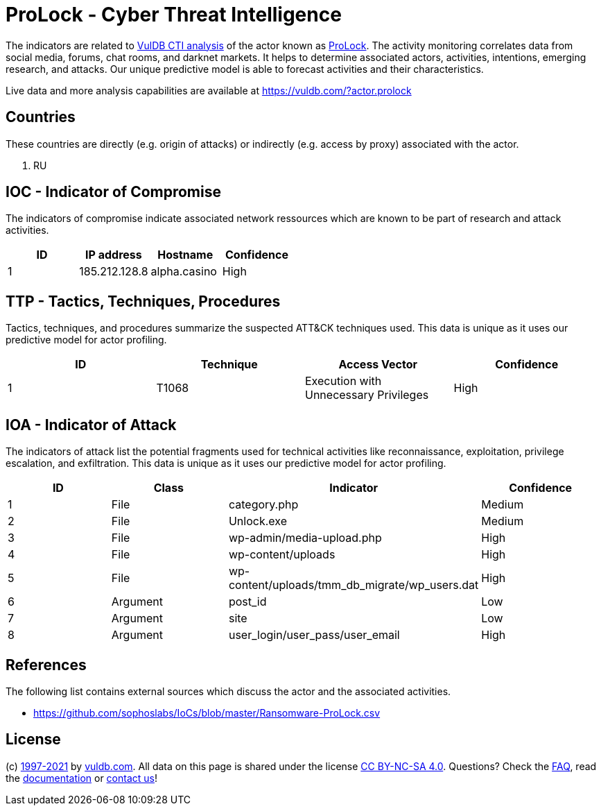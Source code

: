= ProLock - Cyber Threat Intelligence

The indicators are related to https://vuldb.com/?doc.cti[VulDB CTI analysis] of the actor known as https://vuldb.com/?actor.prolock[ProLock]. The activity monitoring correlates data from social media, forums, chat rooms, and darknet markets. It helps to determine associated actors, activities, intentions, emerging research, and attacks. Our unique predictive model is able to forecast activities and their characteristics.

Live data and more analysis capabilities are available at https://vuldb.com/?actor.prolock

== Countries

These countries are directly (e.g. origin of attacks) or indirectly (e.g. access by proxy) associated with the actor.

. RU

== IOC - Indicator of Compromise

The indicators of compromise indicate associated network ressources which are known to be part of research and attack activities.

[options="header"]
|========================================
|ID|IP address|Hostname|Confidence
|1|185.212.128.8|alpha.casino|High
|========================================

== TTP - Tactics, Techniques, Procedures

Tactics, techniques, and procedures summarize the suspected ATT&CK techniques used. This data is unique as it uses our predictive model for actor profiling.

[options="header"]
|========================================
|ID|Technique|Access Vector|Confidence
|1|T1068|Execution with Unnecessary Privileges|High
|========================================

== IOA - Indicator of Attack

The indicators of attack list the potential fragments used for technical activities like reconnaissance, exploitation, privilege escalation, and exfiltration. This data is unique as it uses our predictive model for actor profiling.

[options="header"]
|========================================
|ID|Class|Indicator|Confidence
|1|File|category.php|Medium
|2|File|Unlock.exe|Medium
|3|File|wp-admin/media-upload.php|High
|4|File|wp-content/uploads|High
|5|File|wp-content/uploads/tmm_db_migrate/wp_users.dat|High
|6|Argument|post_id|Low
|7|Argument|site|Low
|8|Argument|user_login/user_pass/user_email|High
|========================================

== References

The following list contains external sources which discuss the actor and the associated activities.

* https://github.com/sophoslabs/IoCs/blob/master/Ransomware-ProLock.csv

== License

(c) https://vuldb.com/?doc.changelog[1997-2021] by https://vuldb.com/?doc.about[vuldb.com]. All data on this page is shared under the license https://creativecommons.org/licenses/by-nc-sa/4.0/[CC BY-NC-SA 4.0]. Questions? Check the https://vuldb.com/?doc.faq[FAQ], read the https://vuldb.com/?doc[documentation] or https://vuldb.com/?contact[contact us]!
